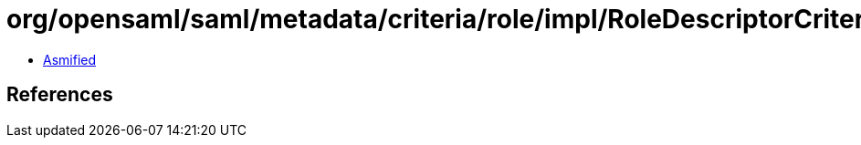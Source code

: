 = org/opensaml/saml/metadata/criteria/role/impl/RoleDescriptorCriterionPredicateRegistry.class

 - link:RoleDescriptorCriterionPredicateRegistry-asmified.java[Asmified]

== References

